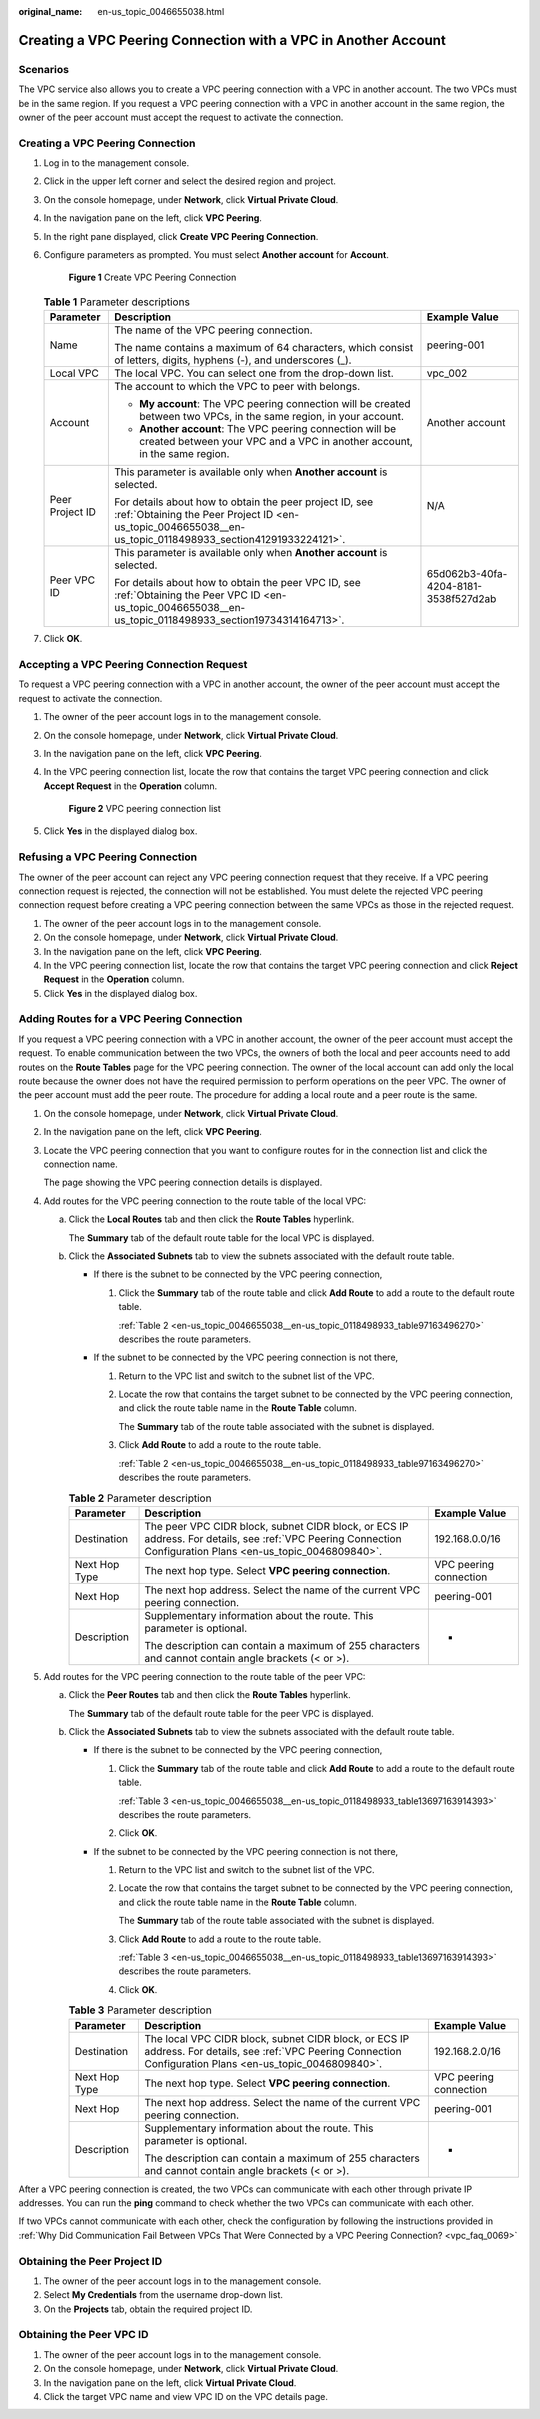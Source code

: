 :original_name: en-us_topic_0046655038.html

.. _en-us_topic_0046655038:

Creating a VPC Peering Connection with a VPC in Another Account
===============================================================

Scenarios
---------

The VPC service also allows you to create a VPC peering connection with a VPC in another account. The two VPCs must be in the same region. If you request a VPC peering connection with a VPC in another account in the same region, the owner of the peer account must accept the request to activate the connection.

Creating a VPC Peering Connection
---------------------------------

#. Log in to the management console.

2. Click |image1| in the upper left corner and select the desired region and project.

3. On the console homepage, under **Network**, click **Virtual Private Cloud**.

4. In the navigation pane on the left, click **VPC Peering**.

5. In the right pane displayed, click **Create VPC Peering Connection**.

6. Configure parameters as prompted. You must select **Another account** for **Account**.


   .. figure:: /_static/images/en-us_image_0167840073.png
      :alt: **Figure 1** Create VPC Peering Connection

      **Figure 1** Create VPC Peering Connection

   .. table:: **Table 1** Parameter descriptions

      +-----------------------+-----------------------------------------------------------------------------------------------------------------------------------------------------------------------+--------------------------------------+
      | Parameter             | Description                                                                                                                                                           | Example Value                        |
      +=======================+=======================================================================================================================================================================+======================================+
      | Name                  | The name of the VPC peering connection.                                                                                                                               | peering-001                          |
      |                       |                                                                                                                                                                       |                                      |
      |                       | The name contains a maximum of 64 characters, which consist of letters, digits, hyphens (-), and underscores (_).                                                     |                                      |
      +-----------------------+-----------------------------------------------------------------------------------------------------------------------------------------------------------------------+--------------------------------------+
      | Local VPC             | The local VPC. You can select one from the drop-down list.                                                                                                            | vpc_002                              |
      +-----------------------+-----------------------------------------------------------------------------------------------------------------------------------------------------------------------+--------------------------------------+
      | Account               | The account to which the VPC to peer with belongs.                                                                                                                    | Another account                      |
      |                       |                                                                                                                                                                       |                                      |
      |                       | -  **My account**: The VPC peering connection will be created between two VPCs, in the same region, in your account.                                                  |                                      |
      |                       | -  **Another account**: The VPC peering connection will be created between your VPC and a VPC in another account, in the same region.                                 |                                      |
      +-----------------------+-----------------------------------------------------------------------------------------------------------------------------------------------------------------------+--------------------------------------+
      | Peer Project ID       | This parameter is available only when **Another account** is selected.                                                                                                | N/A                                  |
      |                       |                                                                                                                                                                       |                                      |
      |                       | For details about how to obtain the peer project ID, see :ref:`Obtaining the Peer Project ID <en-us_topic_0046655038__en-us_topic_0118498933_section41291933224121>`. |                                      |
      +-----------------------+-----------------------------------------------------------------------------------------------------------------------------------------------------------------------+--------------------------------------+
      | Peer VPC ID           | This parameter is available only when **Another account** is selected.                                                                                                | 65d062b3-40fa-4204-8181-3538f527d2ab |
      |                       |                                                                                                                                                                       |                                      |
      |                       | For details about how to obtain the peer VPC ID, see :ref:`Obtaining the Peer VPC ID <en-us_topic_0046655038__en-us_topic_0118498933_section19734314164713>`.         |                                      |
      +-----------------------+-----------------------------------------------------------------------------------------------------------------------------------------------------------------------+--------------------------------------+

7. Click **OK**.

Accepting a VPC Peering Connection Request
------------------------------------------

To request a VPC peering connection with a VPC in another account, the owner of the peer account must accept the request to activate the connection.

#. The owner of the peer account logs in to the management console.

#. On the console homepage, under **Network**, click **Virtual Private Cloud**.

#. In the navigation pane on the left, click **VPC Peering**.

#. In the VPC peering connection list, locate the row that contains the target VPC peering connection and click **Accept Request** in the **Operation** column.


   .. figure:: /_static/images/en-us_image_0162391155.png
      :alt: **Figure 2** VPC peering connection list

      **Figure 2** VPC peering connection list

#. Click **Yes** in the displayed dialog box.

Refusing a VPC Peering Connection
---------------------------------

The owner of the peer account can reject any VPC peering connection request that they receive. If a VPC peering connection request is rejected, the connection will not be established. You must delete the rejected VPC peering connection request before creating a VPC peering connection between the same VPCs as those in the rejected request.

#. The owner of the peer account logs in to the management console.
#. On the console homepage, under **Network**, click **Virtual Private Cloud**.
#. In the navigation pane on the left, click **VPC Peering**.
#. In the VPC peering connection list, locate the row that contains the target VPC peering connection and click **Reject Request** in the **Operation** column.
#. Click **Yes** in the displayed dialog box.

Adding Routes for a VPC Peering Connection
------------------------------------------

If you request a VPC peering connection with a VPC in another account, the owner of the peer account must accept the request. To enable communication between the two VPCs, the owners of both the local and peer accounts need to add routes on the **Route Tables** page for the VPC peering connection. The owner of the local account can add only the local route because the owner does not have the required permission to perform operations on the peer VPC. The owner of the peer account must add the peer route. The procedure for adding a local route and a peer route is the same.

#. On the console homepage, under **Network**, click **Virtual Private Cloud**.

#. In the navigation pane on the left, click **VPC Peering**.

#. Locate the VPC peering connection that you want to configure routes for in the connection list and click the connection name.

   The page showing the VPC peering connection details is displayed.

#. Add routes for the VPC peering connection to the route table of the local VPC:

   a. Click the **Local Routes** tab and then click the **Route Tables** hyperlink.

      The **Summary** tab of the default route table for the local VPC is displayed.

   b. Click the **Associated Subnets** tab to view the subnets associated with the default route table.

      -  If there is the subnet to be connected by the VPC peering connection,

         #. Click the **Summary** tab of the route table and click **Add Route** to add a route to the default route table.

            :ref:`Table 2 <en-us_topic_0046655038__en-us_topic_0118498933_table97163496270>` describes the route parameters.

      -  If the subnet to be connected by the VPC peering connection is not there,

         #. Return to the VPC list and switch to the subnet list of the VPC.

         #. Locate the row that contains the target subnet to be connected by the VPC peering connection, and click the route table name in the **Route Table** column.

            The **Summary** tab of the route table associated with the subnet is displayed.

         #. Click **Add Route** to add a route to the route table.

            :ref:`Table 2 <en-us_topic_0046655038__en-us_topic_0118498933_table97163496270>` describes the route parameters.

      .. _en-us_topic_0046655038__en-us_topic_0118498933_table97163496270:

      .. table:: **Table 2** Parameter description

         +-----------------------+-------------------------------------------------------------------------------------------------------------------------------------------------------------+------------------------+
         | Parameter             | Description                                                                                                                                                 | Example Value          |
         +=======================+=============================================================================================================================================================+========================+
         | Destination           | The peer VPC CIDR block, subnet CIDR block, or ECS IP address. For details, see :ref:`VPC Peering Connection Configuration Plans <en-us_topic_0046809840>`. | 192.168.0.0/16         |
         +-----------------------+-------------------------------------------------------------------------------------------------------------------------------------------------------------+------------------------+
         | Next Hop Type         | The next hop type. Select **VPC peering connection**.                                                                                                       | VPC peering connection |
         +-----------------------+-------------------------------------------------------------------------------------------------------------------------------------------------------------+------------------------+
         | Next Hop              | The next hop address. Select the name of the current VPC peering connection.                                                                                | peering-001            |
         +-----------------------+-------------------------------------------------------------------------------------------------------------------------------------------------------------+------------------------+
         | Description           | Supplementary information about the route. This parameter is optional.                                                                                      | -                      |
         |                       |                                                                                                                                                             |                        |
         |                       | The description can contain a maximum of 255 characters and cannot contain angle brackets (< or >).                                                         |                        |
         +-----------------------+-------------------------------------------------------------------------------------------------------------------------------------------------------------+------------------------+

#. Add routes for the VPC peering connection to the route table of the peer VPC:

   a. Click the **Peer Routes** tab and then click the **Route Tables** hyperlink.

      The **Summary** tab of the default route table for the peer VPC is displayed.

   b. Click the **Associated Subnets** tab to view the subnets associated with the default route table.

      -  If there is the subnet to be connected by the VPC peering connection,

         #. Click the **Summary** tab of the route table and click **Add Route** to add a route to the default route table.

            :ref:`Table 3 <en-us_topic_0046655038__en-us_topic_0118498933_table13697163914393>` describes the route parameters.

         #. Click **OK**.

      -  If the subnet to be connected by the VPC peering connection is not there,

         #. Return to the VPC list and switch to the subnet list of the VPC.

         #. Locate the row that contains the target subnet to be connected by the VPC peering connection, and click the route table name in the **Route Table** column.

            The **Summary** tab of the route table associated with the subnet is displayed.

         #. Click **Add Route** to add a route to the route table.

            :ref:`Table 3 <en-us_topic_0046655038__en-us_topic_0118498933_table13697163914393>` describes the route parameters.

         #. Click **OK**.

      .. _en-us_topic_0046655038__en-us_topic_0118498933_table13697163914393:

      .. table:: **Table 3** Parameter description

         +-----------------------+--------------------------------------------------------------------------------------------------------------------------------------------------------------+------------------------+
         | Parameter             | Description                                                                                                                                                  | Example Value          |
         +=======================+==============================================================================================================================================================+========================+
         | Destination           | The local VPC CIDR block, subnet CIDR block, or ECS IP address. For details, see :ref:`VPC Peering Connection Configuration Plans <en-us_topic_0046809840>`. | 192.168.2.0/16         |
         +-----------------------+--------------------------------------------------------------------------------------------------------------------------------------------------------------+------------------------+
         | Next Hop Type         | The next hop type. Select **VPC peering connection**.                                                                                                        | VPC peering connection |
         +-----------------------+--------------------------------------------------------------------------------------------------------------------------------------------------------------+------------------------+
         | Next Hop              | The next hop address. Select the name of the current VPC peering connection.                                                                                 | peering-001            |
         +-----------------------+--------------------------------------------------------------------------------------------------------------------------------------------------------------+------------------------+
         | Description           | Supplementary information about the route. This parameter is optional.                                                                                       | -                      |
         |                       |                                                                                                                                                              |                        |
         |                       | The description can contain a maximum of 255 characters and cannot contain angle brackets (< or >).                                                          |                        |
         +-----------------------+--------------------------------------------------------------------------------------------------------------------------------------------------------------+------------------------+

After a VPC peering connection is created, the two VPCs can communicate with each other through private IP addresses. You can run the **ping** command to check whether the two VPCs can communicate with each other.

If two VPCs cannot communicate with each other, check the configuration by following the instructions provided in :ref:`Why Did Communication Fail Between VPCs That Were Connected by a VPC Peering Connection? <vpc_faq_0069>`

.. _en-us_topic_0046655038__en-us_topic_0118498933_section41291933224121:

Obtaining the Peer Project ID
-----------------------------

#. The owner of the peer account logs in to the management console.
#. Select **My Credentials** from the username drop-down list.
#. On the **Projects** tab, obtain the required project ID.

.. _en-us_topic_0046655038__en-us_topic_0118498933_section19734314164713:

Obtaining the Peer VPC ID
-------------------------

#. The owner of the peer account logs in to the management console.
#. On the console homepage, under **Network**, click **Virtual Private Cloud**.
#. In the navigation pane on the left, click **Virtual Private Cloud**.
#. Click the target VPC name and view VPC ID on the VPC details page.

.. |image1| image:: /_static/images/en-us_image_0141273034.png
